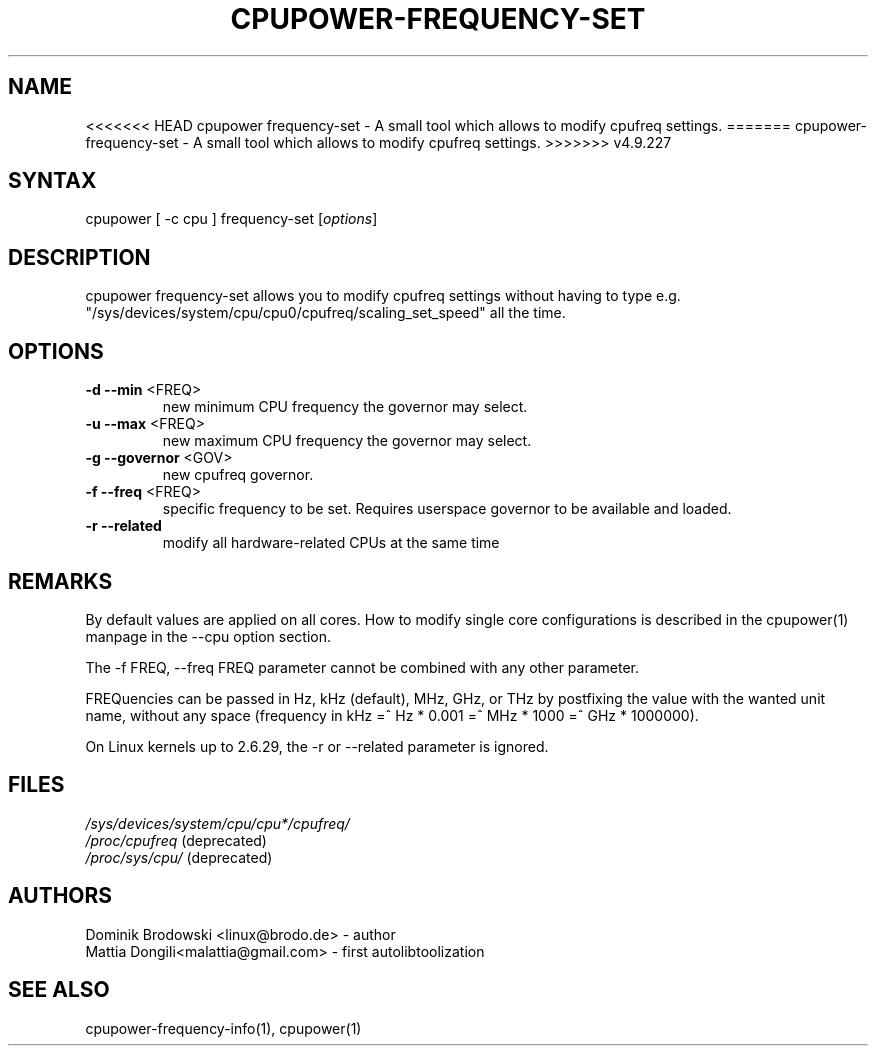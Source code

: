 .TH "CPUPOWER\-FREQUENCY\-SET" "1" "0.1" "" "cpupower Manual"
.SH "NAME"
.LP 
<<<<<<< HEAD
cpupower frequency\-set \- A small tool which allows to modify cpufreq settings.
=======
cpupower\-frequency\-set \- A small tool which allows to modify cpufreq settings.
>>>>>>> v4.9.227
.SH "SYNTAX"
.LP 
cpupower [ \-c cpu ] frequency\-set [\fIoptions\fP]
.SH "DESCRIPTION"
.LP 
cpupower frequency\-set allows you to modify cpufreq settings without having to type e.g. "/sys/devices/system/cpu/cpu0/cpufreq/scaling_set_speed" all the time.
.SH "OPTIONS"
.LP 
.TP 
\fB\-d\fR \fB\-\-min\fR <FREQ>
new minimum CPU frequency the governor may select.
.TP 
\fB\-u\fR \fB\-\-max\fR <FREQ>
new maximum CPU frequency the governor may select.
.TP 
\fB\-g\fR \fB\-\-governor\fR <GOV>
new cpufreq governor.
.TP 
\fB\-f\fR \fB\-\-freq\fR <FREQ>
specific frequency to be set. Requires userspace governor to be available and loaded.
.TP 
\fB\-r\fR \fB\-\-related\fR
modify all hardware-related CPUs at the same time
.TP 
.SH "REMARKS"
.LP 
By default values are applied on all cores. How to modify single core
configurations is described in the cpupower(1) manpage in the \-\-cpu option section.
.LP 
The \-f FREQ, \-\-freq FREQ parameter cannot be combined with any other parameter.
.LP 
FREQuencies can be passed in Hz, kHz (default), MHz, GHz, or THz by postfixing the value with the wanted unit name, without any space (frequency in kHz =^ Hz * 0.001 =^ MHz * 1000 =^ GHz * 1000000).
.LP 
On Linux kernels up to 2.6.29, the \-r or \-\-related parameter is ignored.
.SH "FILES" 
.nf
\fI/sys/devices/system/cpu/cpu*/cpufreq/\fP  
\fI/proc/cpufreq\fP (deprecated) 
\fI/proc/sys/cpu/\fP (deprecated)
.fi 
.SH "AUTHORS"
.nf 
Dominik Brodowski <linux@brodo.de> \- author 
Mattia Dongili<malattia@gmail.com> \- first autolibtoolization
.fi
.SH "SEE ALSO"
.LP 
cpupower\-frequency\-info(1), cpupower(1)
